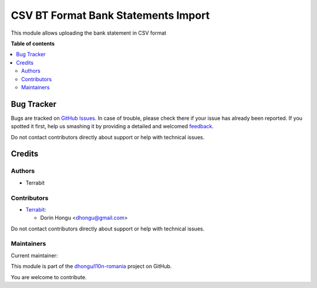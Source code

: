====================================
CSV BT Format Bank Statements Import
====================================

.. !!!!!!!!!!!!!!!!!!!!!!!!!!!!!!!!!!!!!!!!!!!!!!!!!!!!
   !! This file is generated by oca-gen-addon-readme !!
   !! changes will be overwritten.                   !!
   !!!!!!!!!!!!!!!!!!!!!!!!!!!!!!!!!!!!!!!!!!!!!!!!!!!!

.. |badge1| image:: https://img.shields.io/badge/maturity-Beta-yellow.png
    :target: https://odoo-community.org/page/development-status
    :alt: Beta
.. |badge2| image:: https://img.shields.io/badge/licence-AGPL--3-blue.png
    :target: http://www.gnu.org/licenses/agpl-3.0-standalone.html
    :alt: License: AGPL-3
.. |badge3| image:: https://img.shields.io/badge/github-dhongu%2Fl10n--romania-lightgray.png?logo=github
    :target: https://github.com/dhongu/l10n-romania/tree/14.0/l10n_ro_account_bank_statement_import_csv_bt
    :alt: dhongu/l10n-romania

|badge1| |badge2| |badge3| 

This module allows uploading the bank statement in CSV format

**Table of contents**

.. contents::
   :local:

Bug Tracker
===========

Bugs are tracked on `GitHub Issues <https://github.com/dhongu/l10n-romania/issues>`_.
In case of trouble, please check there if your issue has already been reported.
If you spotted it first, help us smashing it by providing a detailed and welcomed
`feedback <https://github.com/dhongu/l10n-romania/issues/new?body=module:%20l10n_ro_account_bank_statement_import_csv_bt%0Aversion:%2014.0%0A%0A**Steps%20to%20reproduce**%0A-%20...%0A%0A**Current%20behavior**%0A%0A**Expected%20behavior**>`_.

Do not contact contributors directly about support or help with technical issues.

Credits
=======

Authors
~~~~~~~

* Terrabit

Contributors
~~~~~~~~~~~~

* `Terrabit <https://www.terrabit.ro>`_:

  * Dorin Hongu <dhongu@gmail.com>


Do not contact contributors directly about support or help with technical issues.

Maintainers
~~~~~~~~~~~

.. |maintainer-dhongu| image:: https://github.com/dhongu.png?size=40px
    :target: https://github.com/dhongu
    :alt: dhongu

Current maintainer:

|maintainer-dhongu| 

This module is part of the `dhongu/l10n-romania <https://github.com/dhongu/l10n-romania/tree/14.0/l10n_ro_account_bank_statement_import_csv_bt>`_ project on GitHub.

You are welcome to contribute.
